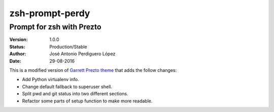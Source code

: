 ================
zsh-prompt-perdy
================

--------------------------
Prompt for zsh with Prezto
--------------------------

:Version: 1.0.0
:Status: Production/Stable
:Author: José Antonio Perdiguero López
:Date: 29-08-2016

This is a modified version of `Garrett Prezto theme <https://github.com/chauncey-garrett/zsh-prompt-garrett/>`_ that adds the follow changes:

* Add Python virtualenv info.
* Change default fallback to superuser shell.
* Split pwd and git status into two different sections.
* Refactor some parts of setup function to make more readable.
